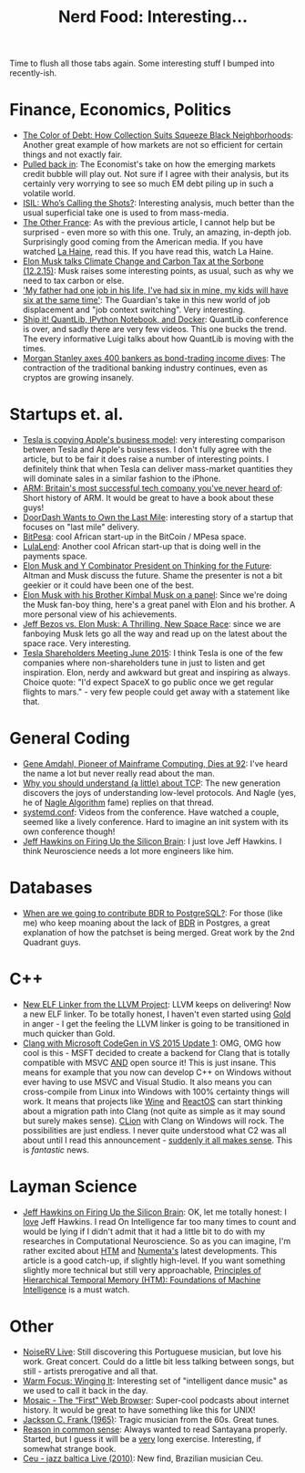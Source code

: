 #+title: Nerd Food: Interesting...
#+options: date:nil toc:nil author:nil num:nil title:nil

Time to flush all those tabs again. Some interesting stuff I bumped
into recently-ish.

* Finance, Economics, Politics

- [[https://www.propublica.org/article/debt-collection-lawsuits-squeeze-black-neighborhoods][The Color of Debt: How Collection Suits Squeeze Black Neighborhoods]]:
  Another great example of how markets are not so efficient for
  certain things and not exactly fair.
- [[http://www.economist.com/news/briefing/21678215-world-entering-third-stage-rolling-debt-crisis-time-centred-emerging][Pulled back in]]: The Economist's take on how the emerging markets
  credit bubble will play out. Not sure if I agree with their
  analysis, but its certainly very worrying to see so much EM debt
  piling up in such a volatile world.
- [[http://www.politico.com/magazine/story/2015/11/isil-whos-calling-the-shots-213360][ISIL: Who’s Calling the Shots?]]: Interesting analysis, much better
  than the usual superficial take one is used to from mass-media.
- [[http://www.newyorker.com/magazine/2015/08/31/the-other-france][The Other France]]: As with the previous article, I cannot help but be
  surprised - even more so with this one. Truly, an amazing, in-depth
  job. Surprisingly good coming from the American media. If you have
  watched [[http://www.imdb.com/title/tt0113247/][La Haine]], read this. If you have read this, watch La Haine.
- [[https://www.youtube.com/watch?v%3Diavquu6PP9g][Elon Musk talks Climate Change and Carbon Tax at the Sorbone
  (12.2.15)]]: Musk raises some interesting points, as usual, such as
  why we need to tax carbon or else.
- [[http://www.theguardian.com/society/2015/nov/29/future-of-work-gig-sharing-economy-juggling-jobs]['My father had one job in his life, I've had six in mine, my kids
  will have six at the same time']]: The Guardian's take in this new
  world of job displacement and "job context switching". Very
  interesting.
- [[https://www.youtube.com/watch?v%3DLZbsxs_VGtQ&feature%3Dyoutu.be][Ship it! QuantLib, IPython Notebook, and Docker]]: QuantLib conference
  is over, and sadly there are very few videos. This one bucks the
  trend. The every informative Luigi talks about how QuantLib is
  moving with the times.
- [[http://www.theguardian.com/business/2015/dec/07/morgan-stanley-axes-400-bankers-bonds-jobs?CMP%3DShare_AndroidApp_Seesmic][Morgan Stanley axes 400 bankers as bond-trading income dives]]: The
  contraction of the traditional banking industry continues, even as
  cryptos are growing insanely.

* Startups et. al.

- [[http://blog.erratasec.com/2015/12/tesla-is-copying-apples-business-model.html#.VmL8A3VX9hG][Tesla is copying Apple's business model]]: very interesting comparison
  between Tesla and Apple's businesses. I don't fully agree with the
  article, but to be fair it does raise a number of interesting
  points. I definitely think that when Tesla can deliver mass-market
  quantities they will dominate sales in a similar fashion to the
  iPhone.
- [[http://www.theguardian.com/technology/2015/nov/29/arm-cambridge-britain-tech-company-iphone][ARM: Britain's most successful tech company you've never heard of]]:
  Short history of ARM. It would be great to have a book about these
  guys!
- [[https://medium.com/backchannel/doordash-wants-to-own-the-last-mile-27c03098a657][DoorDash Wants to Own the Last Mile]]: interesting story of a startup
  that focuses on "last mile" delivery.
- [[https://www.bitpesa.co][BitPesa]]: cool African start-up in the BitCoin / MPesa space.
- [[http://ventureburn.com/2015/10/lulalend-true-fintech-company-mixing-tech-finance/][LulaLend]]: Another cool African start-up that is doing well in the
  payments space.
- [[https://www.youtube.com/watch?v%3DSqEo107j-uw][Elon Musk and Y Combinator President on Thinking for the Future]]:
  Altman and Musk discuss the future. Shame the presenter is not a bit
  geekier or it could have been one of the best.
- [[https://www.youtube.com/watch?v%3DWwrEQklDoyE][Elon Musk with his Brother Kimbal Musk on a panel]]: Since we're doing
  the Musk fan-boy thing, here's a great panel with Elon and his
  brother. A more personal view of his achievements.
- [[http://www.bloomberg.com/news/articles/2015-11-24/jeff-bezos-vs-elon-musk-a-thrilling-new-space-race][Jeff Bezos vs. Elon Musk: A Thrilling, New Space Race]]: since we are
  fanboying Musk lets go all the way and read up on the latest about
  the space race. Very interesting.
- [[https://www.youtube.com/watch?v%3Du6IZRjP39do][Tesla Shareholders Meeting June 2015]]: I think Tesla is one of the
  few companies where non-shareholders tune in just to listen and get
  inspiration. Elon, nerdy and awkward but great and inspiring as
  always. Choice quote: "I'd expect SpaceX to go public once we get
  regular flights to mars." - very few people could get away with a
  statement like that.

* General Coding

- [[http://www.nytimes.com/2015/11/13/technology/gene-amdahl-pioneer-of-mainframe-computing-dies-at-92.html?smprod%3Dnytcore-ipad&smid%3Dnytcore-ipad-share][Gene Amdahl, Pioneer of Mainframe Computing, Dies at 92]]: I've heard
  the name a lot but never really read about the man.
- [[http://jvns.ca/blog/2015/11/21/why-you-should-understand-a-little-about-tcp/][Why you should understand (a little) about TCP]]: The new generation
  discovers the joys of understanding low-level protocols. And Nagle
  (yes, he of [[https://en.wikipedia.org/wiki/Nagle%2527s_algorithm][Nagle Algorithm]] fame) replies on that thread.
- [[https://www.youtube.com/channel/UCvq_RgZp3kljp9X8Io9Z1DA][systemd.conf]]: Videos from the conference. Have watched a couple,
  seemed like a lively conference. Hard to imagine an init system with
  its own conference though!
- [[http://www.wired.com/brandlab/2015/05/jeff-hawkins-firing-silicon-brain/][Jeff Hawkins on Firing Up the Silicon Brain]]: I just love Jeff
  Hawkins. I think Neuroscience needs a lot more engineers like him.

* Databases

- [[http://blog.2ndquadrant.com/when-are-we-going-to-contribute-bdr-to-postgresql/][When are we going to contribute BDR to PostgreSQL?]]: For those (like
  me) who keep moaning about the lack of [[https://en.wikipedia.org/wiki/Multi-master_replication][BDR]] in Postgres, a great
  explanation of how the patchset is being merged. Great work by the
  2nd Quadrant guys.

* C++

- [[http://blog.llvm.org/2015/11/new-elf-linker-from-llvm-project.html][New ELF Linker from the LLVM Project]]: LLVM keeps on delivering! Now
  a new ELF linker. To be totally honest, I haven't even started using
  [[https://en.wikipedia.org/wiki/Gold_(linker)][Gold]] in anger - I get the feeling the LLVM linker is going to be
  transitioned in much quicker than Gold.
- [[http://blogs.msdn.com/b/vcblog/archive/2015/12/04/introducing-clang-with-microsoft-codegen-in-vs-2015-update-1.aspx][Clang with Microsoft CodeGen in VS 2015 Update 1]]: OMG, OMG how cool
  is this - MSFT decided to create a backend for Clang that is totally
  compatible with MSVC _AND_ open source it! This is just insane. This
  means for example that you now can develop C++ on Windows without
  ever having to use MSVC and Visual Studio. It also means you can
  cross-compile from Linux into Windows with 100% certainty things
  will work. It means that projects like [[https://www.winehq.org/][Wine]] and [[https://www.reactos.org/][ReactOS]] can start
  thinking about a migration path into Clang (not quite as simple as
  it may sound but surely makes sense). [[https://www.jetbrains.com/clion/][CLion]] with Clang on Windows
  will rock. The possibilities are just endless. I never quite
  understood what C2 was all about until I read this announcement -
  [[http://www.theregister.co.uk/2015/10/21/microsoft_promises_clang_for_windows_in_november_visual_c_update/][suddenly it all makes sense]]. This is /fantastic/ news.

* Layman Science

- [[http://www.wired.com/brandlab/2015/05/jeff-hawkins-firing-silicon-brain/][Jeff Hawkins on Firing Up the Silicon Brain]]: OK, let me totally
  honest: I _love_ Jeff Hawkins. I read On Intelligence far too many
  times to count and would be lying if I didn't admit that it had a
  little bit to do with my researches in Computational
  Neuroscience. So as you can imagine, I'm rather excited about [[https://en.wikipedia.org/wiki/Hierarchical_temporal_memory][HTM]]
  and [[https://en.wikipedia.org/wiki/Numenta][Numenta's]] latest developments. This article is a good catch-up,
  if slightly high-level. If you want something slightly more
  technical but still very approachable, [[https://www.youtube.com/watch?v%3D6ufPpZDmPKA][Principles of Hierarchical
  Temporal Memory (HTM): Foundations of Machine Intelligence]] is a must
  watch.

* Other

- [[https://www.youtube.com/watch?v%3DlWJkrP4WPFw][NoiseRV Live]]: Still discovering this Portuguese musician, but love
  his work. Great concert. Could do a little bit less talking between
  songs, but still - artists prerogative and all that.
- [[http://bff.fm/broadcasts/4499][Warm Focus: Winging It]]: Interesting set of "intelligent dance music"
  as we used to call it back in the day.
- [[https://overcast.fm/%2BBj7wZZ3Mg][Mosaic - The “First” Web Browser]]: Super-cool podcasts about internet
  history. It would be great to have something like this for UNIX!
- [[https://www.youtube.com/watch?v%3D0va3F2PWBJc][Jackson C. Frank (1965)]]: Tragic musician from the 60s. Great tunes.
- [[http://www.gutenberg.org/files/15000/15000-h/vol1.html][Reason in common sense]]: Always wanted to read Santayana
  properly. Started, but I guess it will be a _very_ long
  exercise. Interesting, if somewhat strange book.
- [[https://www.youtube.com/watch?v%3DOSD1mud8JZ8][Ceu - jazz baltica Live (2010)]]: New find, Brazilian musician Ceu.
